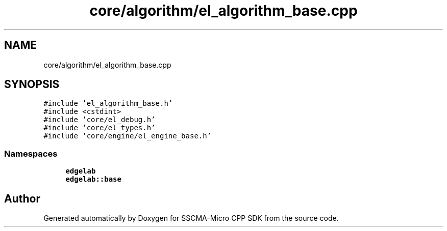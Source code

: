 .TH "core/algorithm/el_algorithm_base.cpp" 3 "Sun Sep 17 2023" "Version v2023.09.15" "SSCMA-Micro CPP SDK" \" -*- nroff -*-
.ad l
.nh
.SH NAME
core/algorithm/el_algorithm_base.cpp
.SH SYNOPSIS
.br
.PP
\fC#include 'el_algorithm_base\&.h'\fP
.br
\fC#include <cstdint>\fP
.br
\fC#include 'core/el_debug\&.h'\fP
.br
\fC#include 'core/el_types\&.h'\fP
.br
\fC#include 'core/engine/el_engine_base\&.h'\fP
.br

.SS "Namespaces"

.in +1c
.ti -1c
.RI " \fBedgelab\fP"
.br
.ti -1c
.RI " \fBedgelab::base\fP"
.br
.in -1c
.SH "Author"
.PP 
Generated automatically by Doxygen for SSCMA-Micro CPP SDK from the source code\&.
